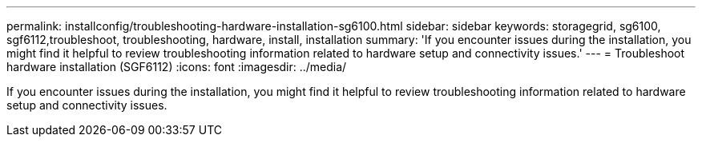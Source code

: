 ---
permalink: installconfig/troubleshooting-hardware-installation-sg6100.html
sidebar: sidebar
keywords: storagegrid, sg6100, sgf6112,troubleshoot, troubleshooting, hardware, install, installation 
summary: 'If you encounter issues during the installation, you might find it helpful to review troubleshooting information related to hardware setup and connectivity issues.'
---
= Troubleshoot hardware installation (SGF6112)
:icons: font
:imagesdir: ../media/

[.lead]
If you encounter issues during the installation, you might find it helpful to review troubleshooting information related to hardware setup and connectivity issues.
